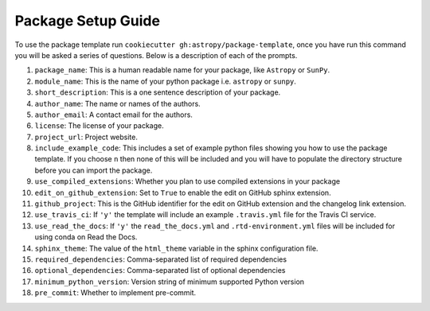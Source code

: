 Package Setup Guide
===================

To use the package template run ``cookiecutter gh:astropy/package-template``,
once you have run this command you will be asked a series of questions. Below is
a description of each of the prompts.

1. ``package_name``: This is a human readable name for your package, like ``Astropy`` or ``SunPy``.
2. ``module_name``: This is the name of your python package i.e. ``astropy`` or ``sunpy``.
3. ``short_description``: This is a one sentence description of your package.
4. ``author_name``: The name or names of the authors.
5. ``author_email``: A contact email for the authors.
6. ``license``: The license of your package.
7. ``project_url``: Project website.
8. ``include_example_code``: This includes a set of example python files showing you how to use the package template. If you choose ``n`` then none of this will be included and you will have to populate the directory structure before you can import the package.
9. ``use_compiled_extensions``: Whether you plan to use compiled extensions in your package
10. ``edit_on_github_extension``: Set to ``True`` to enable the edit on GitHub sphinx extension.
11. ``github_project``: This is the GitHub identifier for the edit on GitHub extension and the changelog link extension.
12. ``use_travis_ci``: If ``'y'`` the template will include an example ``.travis.yml`` file for the Travis CI service.
13. ``use_read_the_docs``: If ``'y'`` the ``read_the_docs.yml`` and ``.rtd-environment.yml`` files will be included for using conda on Read the Docs.
14. ``sphinx_theme``: The value of the ``html_theme`` variable in the sphinx configuration file.
15. ``required_dependencies``: Comma-separated list of required dependencies
16. ``optional_dependencies``: Comma-separated list of optional dependencies
17. ``minimum_python_version``: Version string of minimum supported Python version
18. ``pre_commit``: Whether to implement pre-commit.